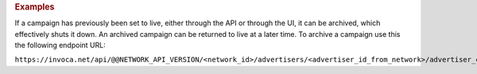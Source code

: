 

.. container:: endpoint-long-description

  .. rubric:: Examples

  If a campaign has previously been set to live, either through the API or through the UI, it can be archived, which effectively shuts it down. An archived campaign can be returned to live at a later time. To archive a campaign use this the following endpoint URL:

  ``https://invoca.net/api/@@NETWORK_API_VERSION/<network_id>/advertisers/<advertiser_id_from_network>/advertiser_campaigns/<advertiser_campaign_id_from_network>/archive.json``
